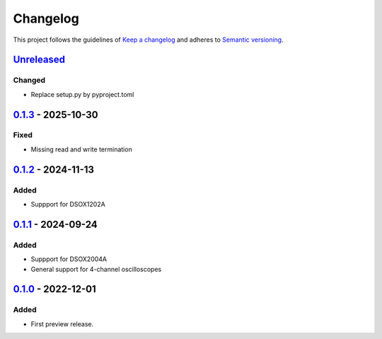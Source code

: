 *********
Changelog
*********

This project follows the guidelines of `Keep a changelog`_ and adheres to
`Semantic versioning`_.

.. _Keep a changelog: http://keepachangelog.com/
.. _Semantic versioning: https://semver.org/


`Unreleased`_
=============

Changed
-------
* Replace setup.py by pyproject.toml


`0.1.3`_ - 2025-10-30
=====================

Fixed
-----
* Missing read and write termination


`0.1.2`_ - 2024-11-13
=====================

Added
-----
* Suppport for DSOX1202A


`0.1.1`_ - 2024-09-24
=====================

Added
-----
* Suppport for DSOX2004A
* General support for 4-channel oscilloscopes


`0.1.0`_ - 2022-12-01
=====================

Added
-----
* First preview release.


.. _Unreleased: https://github.com/emtpb/keysightosc
.. _0.1.3: https://github.com/emtpb/keysightosc/releases/tag/0.1.3
.. _0.1.2: https://github.com/emtpb/keysightosc/releases/tag/0.1.2
.. _0.1.1: https://github.com/emtpb/keysightosc/releases/tag/0.1.1
.. _0.1.0: https://github.com/emtpb/keysightosc/releases/tag/0.1.0
